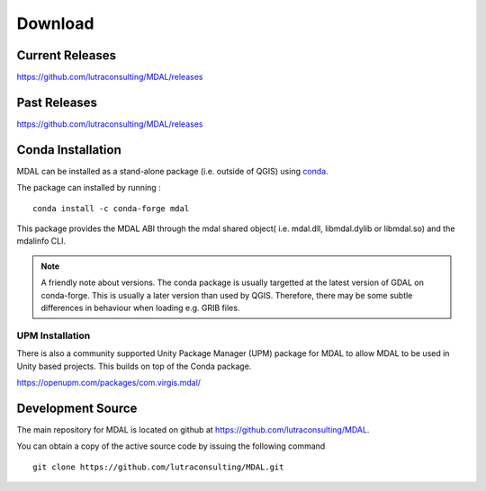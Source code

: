 .. _download:

================================================================================
Download
================================================================================

.. only:: html

    .. contents::
       :depth: 3
       :backlinks: none

Current Releases
------------------------------------------------------------------------------

https://github.com/lutraconsulting/MDAL/releases


Past Releases
------------------------------------------------------------------------------

https://github.com/lutraconsulting/MDAL/releases


Conda Installation
------------------------------------------------------------------------------

MDAL can be installed as a stand-alone package (i.e. outside of QGIS) using `conda <https://anaconda.org/conda-forge/mdal>`__.

The package can installed by running :

::

    conda install -c conda-forge mdal


This package provides the MDAL ABI through the mdal shared object( i.e. mdal.dll, libmdal.dylib or libmdal.so) and the mdalinfo CLI.

.. note:: A friendly note about versions. The conda package is usually targetted at the latest version of GDAL on conda-forge. This is usually a later version than used by QGIS. Therefore, there may be some subtle differences in behaviour when loading e.g. GRIB files.

UPM Installation
++++++++++++++++

There is also a community supported Unity Package Manager (UPM) package for MDAL to allow MDAL to be used in Unity based projects. This builds on top of the Conda package.

https://openupm.com/packages/com.virgis.mdal/


Development Source
------------------------------------------------------------------------------

The main repository for MDAL is located on github at
https://github.com/lutraconsulting/MDAL.

You can obtain a copy of the active source code by issuing the following
command

::

    git clone https://github.com/lutraconsulting/MDAL.git


